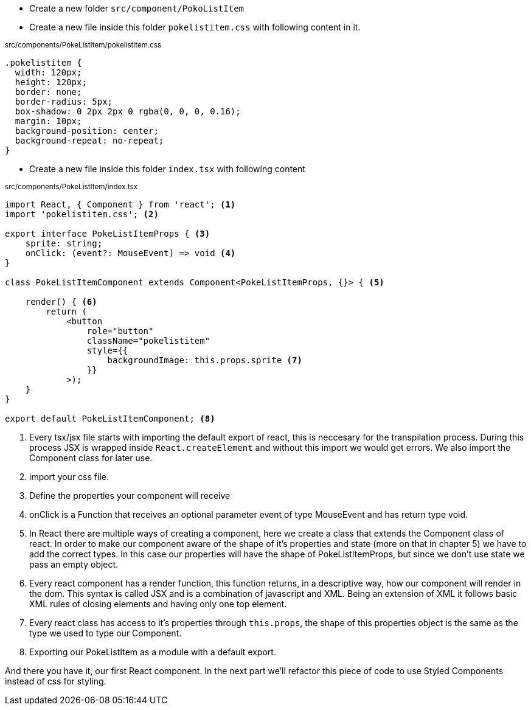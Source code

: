 * Create a new folder `src/component/PokoListItem`

* Create a new file inside this folder `pokelistitem.css` with following content in it.

~src/components/PokeListItem/pokelistitem.css~
[source#src/components/PokeListItem/pokelistitem.css,css]
----
.pokelistitem {
  width: 120px;
  height: 120px;
  border: none;
  border-radius: 5px;
  box-shadow: 0 2px 2px 0 rgba(0, 0, 0, 0.16);
  margin: 10px;
  background-position: center;
  background-repeat: no-repeat;
}
----

* Create a new file inside this folder `index.tsx` with following content

~src/components/PokeListItem/index.tsx~
[source#src/components/PokeListItem/index.tsx,tsx]
----
import React, { Component } from 'react'; <.>
import 'pokelistitem.css'; <.>

export interface PokeListItemProps { <.>
    sprite: string;
    onClick: (event?: MouseEvent) => void <.>
}

class PokeListItemComponent extends Component<PokeListItemProps, {}> { <.>

    render() { <.>
        return (
            <button 
                role="button" 
                className="pokelistitem" 
                style={{
                    backgroundImage: this.props.sprite <.>
                }}
            >);
    }
}

export default PokeListItemComponent; <.>
----

<.> Every tsx/jsx file starts with importing the default export of react, this is neccesary for the transpilation process. During this process JSX is wrapped inside `React.createElement` and without this import we would get errors. We also import the Component class for later use. 
<.> import your css file.
<.> Define the properties your component will receive
<.> onClick is a Function that receives an optional parameter event of type MouseEvent and has return type void.
<.> In React there are multiple ways of creating a component, here we create a class that extends the Component class of react. In order to make our component aware of the shape of it's properties and state (more on that in chapter 5) we have to add the correct types. In this case our properties will have the shape of PokeListItemProps, but since we don't use state we pass an empty object.
<.> Every react component has a render function, this function returns, in a descriptive way, how our component will render in the dom. This syntax is called JSX and is a combination of javascript and XML. Being an extension of XML it follows basic XML rules of closing elements and having only one top element.
<.> Every react class has access to it's properties through `this.props`, the shape of this properties object is the same as the type we used to type our Component.
<.> Exporting our PokeListItem as a module with a default export.

And there you have it, our first React component. In the next part we'll refactor this piece of code to use Styled Components instead of css for styling.